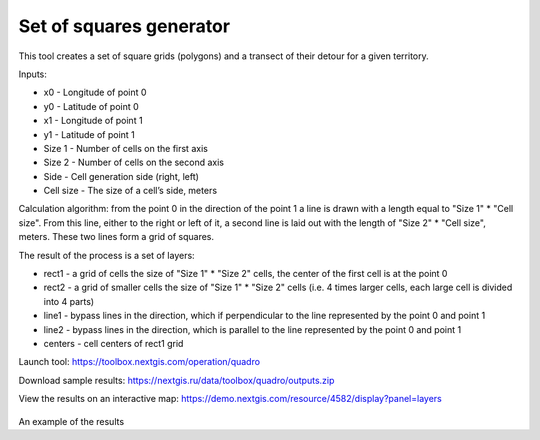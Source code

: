 Set of squares generator
========================

This tool creates a set of square grids (polygons) and a transect of their detour for a given territory.

Inputs:

* x0 - Longitude of point 0
* y0 - Latitude of point 0
* x1 - Longitude of point 1
* y1 - Latitude of point 1
* Size 1 - Number of cells on the first axis
* Size 2 - Number of cells on the second axis
* Side - Cell generation side (right, left)
* Cell size - The size of a cell’s side, meters

Calculation algorithm: from the point 0 in the direction of the point 1 a line is drawn with a length equal to "Size 1" * "Cell size". From this line, either to the right or left of it, a second line is laid out with the length of "Size 2" * "Cell size", meters. These two lines form a grid of squares.

The result of the process is a set of layers:

* rect1 - a grid of cells the size of "Size 1" * "Size 2" cells, the center of the first cell is at the point 0
* rect2 - a grid of smaller cells the size of "Size 1" * "Size 2" cells (i.e. 4 times larger cells, each large cell is divided into 4 parts)
* line1 - bypass lines in the direction, which if perpendicular to the line represented by the point 0 and point 1
* line2 - bypass lines in the direction, which is parallel to the line represented by the point 0 and point 1
* centers - cell centers of rect1 grid

Launch tool: https://toolbox.nextgis.com/operation/quadro

Download sample results: https://nextgis.ru/data/toolbox/quadro/outputs.zip

View the results on an interactive map: https://demo.nextgis.com/resource/4582/display?panel=layers

.. figure:: _static/quadro.png
   :align: center
   :width: 16cm
   
An example of the results
